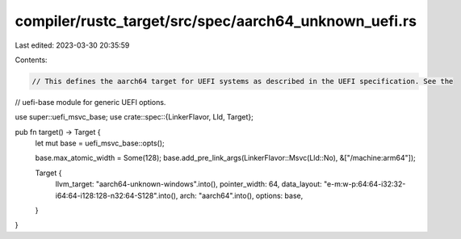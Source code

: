 compiler/rustc_target/src/spec/aarch64_unknown_uefi.rs
======================================================

Last edited: 2023-03-30 20:35:59

Contents:

.. code-block:: rs

    // This defines the aarch64 target for UEFI systems as described in the UEFI specification. See the
// uefi-base module for generic UEFI options.

use super::uefi_msvc_base;
use crate::spec::{LinkerFlavor, Lld, Target};

pub fn target() -> Target {
    let mut base = uefi_msvc_base::opts();

    base.max_atomic_width = Some(128);
    base.add_pre_link_args(LinkerFlavor::Msvc(Lld::No), &["/machine:arm64"]);

    Target {
        llvm_target: "aarch64-unknown-windows".into(),
        pointer_width: 64,
        data_layout: "e-m:w-p:64:64-i32:32-i64:64-i128:128-n32:64-S128".into(),
        arch: "aarch64".into(),
        options: base,
    }
}


